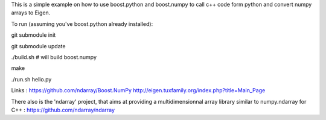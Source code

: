 This is a simple example on how to use boost.python and boost.numpy to call
c++ code form python and convert numpy arrays to Eigen.

To run (assuming you've boost.python already installed):

git submodule init

git submodule update

./build.sh      # will build boost.numpy

make

./run.sh hello.py


Links :
https://github.com/ndarray/Boost.NumPy
http://eigen.tuxfamily.org/index.php?title=Main_Page

There also is the 'ndarray' project, that aims at providing a multidimensionnal
array library similar to numpy.ndarray for C++ :
https://github.com/ndarray/ndarray
